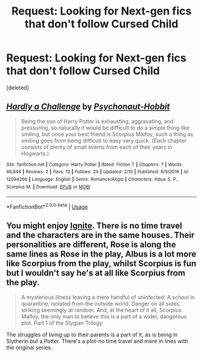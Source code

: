 #+TITLE: Request: Looking for Next-gen fics that don't follow Cursed Child

* Request: Looking for Next-gen fics that don't follow Cursed Child
:PROPERTIES:
:Score: 5
:DateUnix: 1535305921.0
:DateShort: 2018-Aug-26
:FlairText: Request
:END:
[deleted]


** [[https://www.fanfiction.net/s/12094266/1/][*/Hardly a Challenge/*]] by [[https://www.fanfiction.net/u/1747748/Psychonaut-Hobbit][/Psychonaut-Hobbit/]]

#+begin_quote
  Being the son of Harry Potter is exhausting, aggravating, and pressuring, so naturally it would be difficult to do a simple thing like smiling, but once your best friend is Scorpius Malfoy, such a thing as smiling goes from being difficult to easy very quick. (Each chapter consists of plenty of small events from each of their years in Hogwarts.)
#+end_quote

^{/Site/:} ^{fanfiction.net} ^{*|*} ^{/Category/:} ^{Harry} ^{Potter} ^{*|*} ^{/Rated/:} ^{Fiction} ^{T} ^{*|*} ^{/Chapters/:} ^{7} ^{*|*} ^{/Words/:} ^{66,846} ^{*|*} ^{/Reviews/:} ^{2} ^{*|*} ^{/Favs/:} ^{13} ^{*|*} ^{/Follows/:} ^{24} ^{*|*} ^{/Updated/:} ^{2/10} ^{*|*} ^{/Published/:} ^{8/9/2016} ^{*|*} ^{/id/:} ^{12094266} ^{*|*} ^{/Language/:} ^{English} ^{*|*} ^{/Genre/:} ^{Romance/Angst} ^{*|*} ^{/Characters/:} ^{Albus} ^{S.} ^{P.,} ^{Scorpius} ^{M.} ^{*|*} ^{/Download/:} ^{[[http://www.ff2ebook.com/old/ffn-bot/index.php?id=12094266&source=ff&filetype=epub][EPUB]]} ^{or} ^{[[http://www.ff2ebook.com/old/ffn-bot/index.php?id=12094266&source=ff&filetype=mobi][MOBI]]}

--------------

*FanfictionBot*^{2.0.0-beta} | [[https://github.com/tusing/reddit-ffn-bot/wiki/Usage][Usage]]
:PROPERTIES:
:Author: FanfictionBot
:Score: 1
:DateUnix: 1535305927.0
:DateShort: 2018-Aug-26
:END:


** You might enjoy [[https://harrypotterfanfiction.com/viewstory.php?psid=317613][Ignite]]. There is no time travel and the characters are in the same houses. Their personalities are different, Rose is along the same lines as Rose in the play, Albus is a lot more like Scorpius from the play, whilst Scorpius is fun but I wouldn't say he's at all like Scorpius from the play.

#+begin_quote
  A mysterious illness leaving a mere handful of uninfected. A school in quarantine, isolated from the outside world. Danger on all sides, striking seemingly at random. And, at the heart of it all, Scorpius Malfoy, the only man to believe this is a part of a wider, dangerous plot. Part 1 of the Stygian Trilogy
#+end_quote

The struggles of living up to their parents is a part of it, as is being in Slytherin but a Potter. There's a plot-no time travel and more in lines with the original series.
:PROPERTIES:
:Author: elizabnthe
:Score: 1
:DateUnix: 1535331616.0
:DateShort: 2018-Aug-27
:END:
